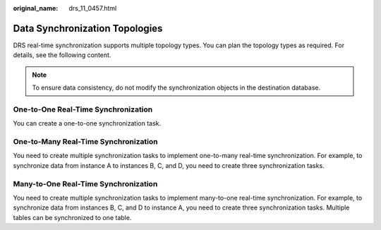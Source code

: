 :original_name: drs_11_0457.html

.. _drs_11_0457:

Data Synchronization Topologies
===============================

DRS real-time synchronization supports multiple topology types. You can plan the topology types as required. For details, see the following content.

.. note::

   To ensure data consistency, do not modify the synchronization objects in the destination database.

One-to-One Real-Time Synchronization
------------------------------------

|image1|

You can create a one-to-one synchronization task.

One-to-Many Real-Time Synchronization
-------------------------------------

|image2|

You need to create multiple synchronization tasks to implement one-to-many real-time synchronization. For example, to synchronize data from instance A to instances B, C, and D, you need to create three synchronization tasks.

Many-to-One Real-Time Synchronization
-------------------------------------

|image3|

You need to create multiple synchronization tasks to implement many-to-one real-time synchronization. For example, to synchronize data from instances B, C, and D to instance A, you need to create three synchronization tasks. Multiple tables can be synchronized to one table.

.. |image1| image:: /_static/images/en-us_image_0000001710629888.png
.. |image2| image:: /_static/images/en-us_image_0000001758549321.png
.. |image3| image:: /_static/images/en-us_image_0000001710470404.png

